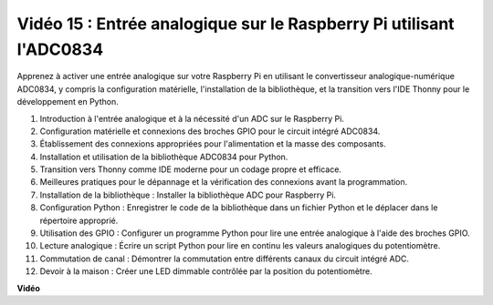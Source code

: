 Vidéo 15 : Entrée analogique sur le Raspberry Pi utilisant l'ADC0834
=======================================================================================

Apprenez à activer une entrée analogique sur votre Raspberry Pi en utilisant le convertisseur analogique-numérique ADC0834, y compris la configuration matérielle, l'installation de la bibliothèque,
et la transition vers l'IDE Thonny pour le développement en Python.


1. Introduction à l'entrée analogique et à la nécessité d'un ADC sur le Raspberry Pi.
2. Configuration matérielle et connexions des broches GPIO pour le circuit intégré ADC0834.
3. Établissement des connexions appropriées pour l'alimentation et la masse des composants.
4. Installation et utilisation de la bibliothèque ADC0834 pour Python.
5. Transition vers Thonny comme IDE moderne pour un codage propre et efficace.
6. Meilleures pratiques pour le dépannage et la vérification des connexions avant la programmation.
7. Installation de la bibliothèque : Installer la bibliothèque ADC pour Raspberry Pi.
8. Configuration Python : Enregistrer le code de la bibliothèque dans un fichier Python et le déplacer dans le répertoire approprié.
9. Utilisation des GPIO : Configurer un programme Python pour lire une entrée analogique à l'aide des broches GPIO.
10. Lecture analogique : Écrire un script Python pour lire en continu les valeurs analogiques du potentiomètre.
11. Commutation de canal : Démontrer la commutation entre différents canaux du circuit intégré ADC.
12. Devoir à la maison : Créer une LED dimmable contrôlée par la position du potentiomètre.







**Vidéo**

.. raw:: html

    <iframe width="700" height="500" src="https://www.youtube.com/embed/_PnVt8XtFcw?si=B3mupzoCGO-7MSHA" title="Lecteur vidéo YouTube" frameborder="0" allow="accelerometer; autoplay; clipboard-write; encrypted-media; gyroscope; picture-in-picture; web-share" allowfullscreen></iframe>

